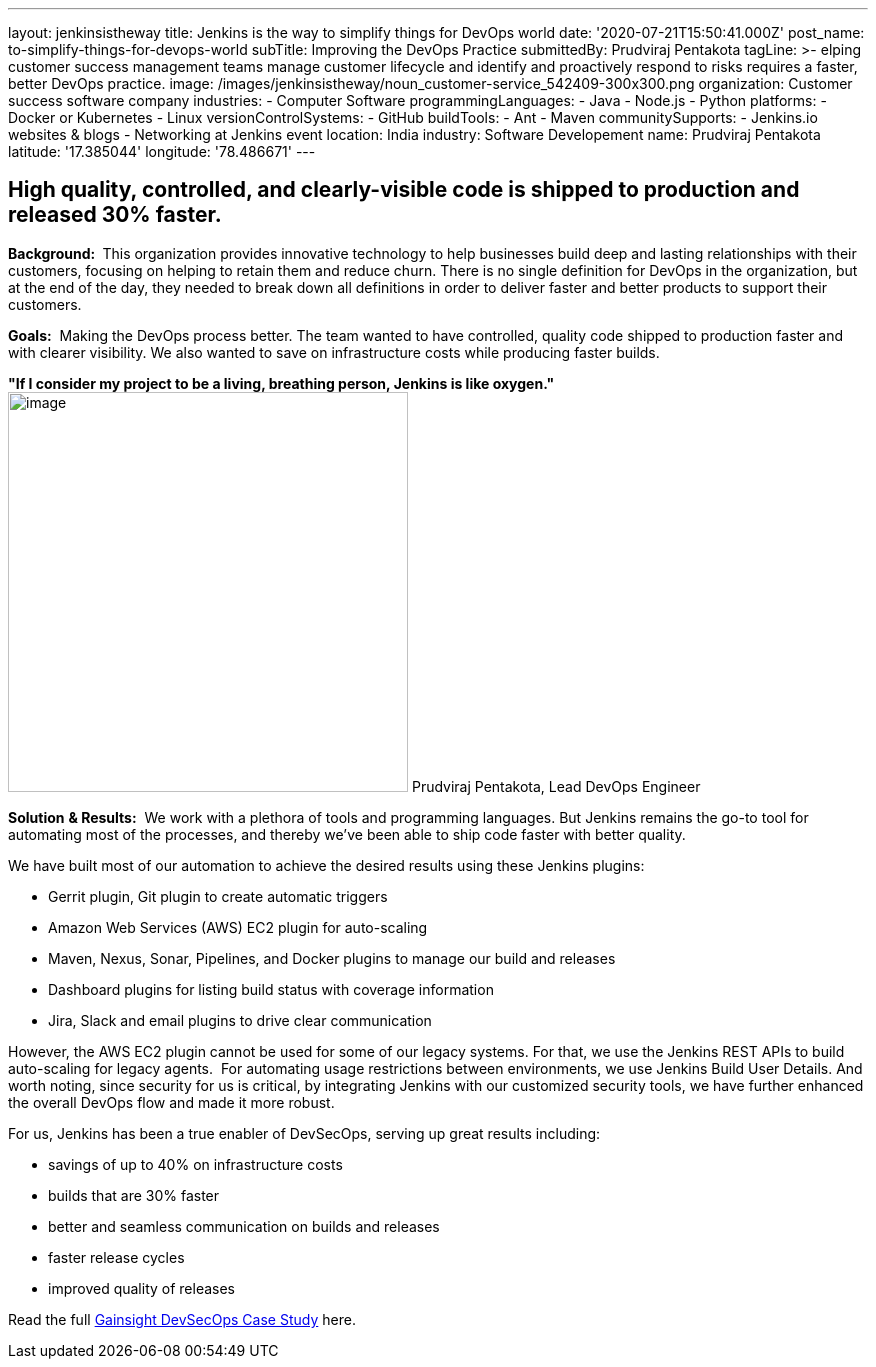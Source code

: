 ---
layout: jenkinsistheway
title: Jenkins is the way to simplify things for DevOps world
date: '2020-07-21T15:50:41.000Z'
post_name: to-simplify-things-for-devops-world
subTitle: Improving the DevOps Practice
submittedBy: Prudviraj Pentakota
tagLine: >-
  elping customer success management teams manage customer lifecycle and
  identify and proactively respond to risks requires a faster, better DevOps
  practice.
image: /images/jenkinsistheway/noun_customer-service_542409-300x300.png
organization: Customer success software company
industries:
  - Computer Software
programmingLanguages:
  - Java
  - Node.js
  - Python
platforms:
  - Docker or Kubernetes
  - Linux
versionControlSystems:
  - GitHub
buildTools:
  - Ant
  - Maven
communitySupports:
  - Jenkins.io websites & blogs
  - Networking at Jenkins event
location: India
industry: Software Developement
name: Prudviraj Pentakota
latitude: '17.385044'
longitude: '78.486671'
---





== High quality, controlled, and clearly-visible code is shipped to production and released 30% faster.

*Background: * This organization provides innovative technology to help businesses build deep and lasting relationships with their customers, focusing on helping to retain them and reduce churn. There is no single definition for DevOps in the organization, but at the end of the day, they needed to break down all definitions in order to deliver faster and better products to support their customers.

*Goals:*  Making the DevOps process better. The team wanted to have controlled, quality code shipped to production faster and with clearer visibility. We also wanted to save on infrastructure costs while producing faster builds.

*"If I consider my project to be a living, breathing person, Jenkins is like oxygen."* image:/images/jenkinsistheway/Prudviraj.jpeg[image,width=400,height=400] Prudviraj Pentakota, Lead DevOps Engineer

*Solution* *& Results:*  We work with a plethora of tools and programming languages. But Jenkins remains the go-to tool for automating most of the processes, and thereby we've been able to ship code faster with better quality. 

We have built most of our automation to achieve the desired results using these Jenkins plugins:

* Gerrit plugin, Git plugin to create automatic triggers
* Amazon Web Services (AWS) EC2 plugin for auto-scaling
* Maven, Nexus, Sonar, Pipelines, and Docker plugins to manage our build and releases
* Dashboard plugins for listing build status with coverage information
* Jira, Slack and email plugins to drive clear communication

However, the AWS EC2 plugin cannot be used for some of our legacy systems. For that, we use the Jenkins REST APIs to build auto-scaling for legacy agents.  For automating usage restrictions between environments, we use Jenkins Build User Details. And worth noting, since security for us is critical, by integrating Jenkins with our customized security tools, we have further enhanced the overall DevOps flow and made it more robust.

For us, Jenkins has been a true enabler of DevSecOps, serving up great results including:

* savings of up to 40% on infrastructure costs
* builds that are 30% faster
* better and seamless communication on builds and releases
* faster release cycles
* improved quality of releases

Read the full https://jenkinsistheway.io/case-studies/jenkins-case-study-gainsight/[Gainsight DevSecOps Case Study] here.
